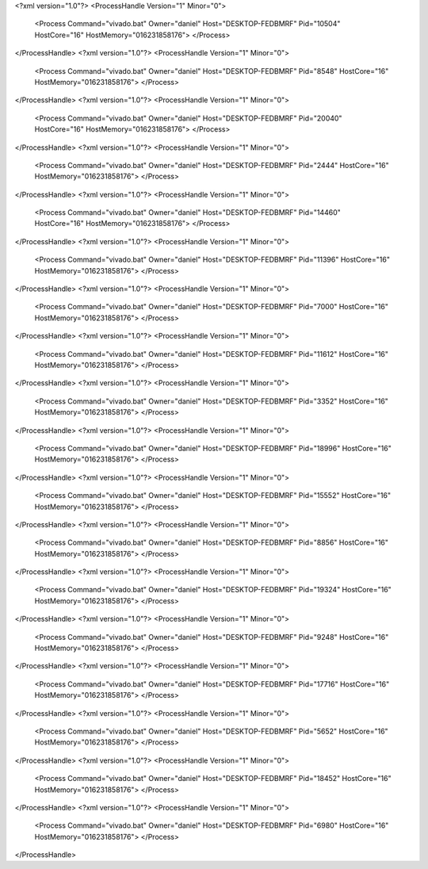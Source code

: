 <?xml version="1.0"?>
<ProcessHandle Version="1" Minor="0">
    <Process Command="vivado.bat" Owner="daniel" Host="DESKTOP-FEDBMRF" Pid="10504" HostCore="16" HostMemory="016231858176">
    </Process>
</ProcessHandle>
<?xml version="1.0"?>
<ProcessHandle Version="1" Minor="0">
    <Process Command="vivado.bat" Owner="daniel" Host="DESKTOP-FEDBMRF" Pid="8548" HostCore="16" HostMemory="016231858176">
    </Process>
</ProcessHandle>
<?xml version="1.0"?>
<ProcessHandle Version="1" Minor="0">
    <Process Command="vivado.bat" Owner="daniel" Host="DESKTOP-FEDBMRF" Pid="20040" HostCore="16" HostMemory="016231858176">
    </Process>
</ProcessHandle>
<?xml version="1.0"?>
<ProcessHandle Version="1" Minor="0">
    <Process Command="vivado.bat" Owner="daniel" Host="DESKTOP-FEDBMRF" Pid="2444" HostCore="16" HostMemory="016231858176">
    </Process>
</ProcessHandle>
<?xml version="1.0"?>
<ProcessHandle Version="1" Minor="0">
    <Process Command="vivado.bat" Owner="daniel" Host="DESKTOP-FEDBMRF" Pid="14460" HostCore="16" HostMemory="016231858176">
    </Process>
</ProcessHandle>
<?xml version="1.0"?>
<ProcessHandle Version="1" Minor="0">
    <Process Command="vivado.bat" Owner="daniel" Host="DESKTOP-FEDBMRF" Pid="11396" HostCore="16" HostMemory="016231858176">
    </Process>
</ProcessHandle>
<?xml version="1.0"?>
<ProcessHandle Version="1" Minor="0">
    <Process Command="vivado.bat" Owner="daniel" Host="DESKTOP-FEDBMRF" Pid="7000" HostCore="16" HostMemory="016231858176">
    </Process>
</ProcessHandle>
<?xml version="1.0"?>
<ProcessHandle Version="1" Minor="0">
    <Process Command="vivado.bat" Owner="daniel" Host="DESKTOP-FEDBMRF" Pid="11612" HostCore="16" HostMemory="016231858176">
    </Process>
</ProcessHandle>
<?xml version="1.0"?>
<ProcessHandle Version="1" Minor="0">
    <Process Command="vivado.bat" Owner="daniel" Host="DESKTOP-FEDBMRF" Pid="3352" HostCore="16" HostMemory="016231858176">
    </Process>
</ProcessHandle>
<?xml version="1.0"?>
<ProcessHandle Version="1" Minor="0">
    <Process Command="vivado.bat" Owner="daniel" Host="DESKTOP-FEDBMRF" Pid="18996" HostCore="16" HostMemory="016231858176">
    </Process>
</ProcessHandle>
<?xml version="1.0"?>
<ProcessHandle Version="1" Minor="0">
    <Process Command="vivado.bat" Owner="daniel" Host="DESKTOP-FEDBMRF" Pid="15552" HostCore="16" HostMemory="016231858176">
    </Process>
</ProcessHandle>
<?xml version="1.0"?>
<ProcessHandle Version="1" Minor="0">
    <Process Command="vivado.bat" Owner="daniel" Host="DESKTOP-FEDBMRF" Pid="8856" HostCore="16" HostMemory="016231858176">
    </Process>
</ProcessHandle>
<?xml version="1.0"?>
<ProcessHandle Version="1" Minor="0">
    <Process Command="vivado.bat" Owner="daniel" Host="DESKTOP-FEDBMRF" Pid="19324" HostCore="16" HostMemory="016231858176">
    </Process>
</ProcessHandle>
<?xml version="1.0"?>
<ProcessHandle Version="1" Minor="0">
    <Process Command="vivado.bat" Owner="daniel" Host="DESKTOP-FEDBMRF" Pid="9248" HostCore="16" HostMemory="016231858176">
    </Process>
</ProcessHandle>
<?xml version="1.0"?>
<ProcessHandle Version="1" Minor="0">
    <Process Command="vivado.bat" Owner="daniel" Host="DESKTOP-FEDBMRF" Pid="17716" HostCore="16" HostMemory="016231858176">
    </Process>
</ProcessHandle>
<?xml version="1.0"?>
<ProcessHandle Version="1" Minor="0">
    <Process Command="vivado.bat" Owner="daniel" Host="DESKTOP-FEDBMRF" Pid="5652" HostCore="16" HostMemory="016231858176">
    </Process>
</ProcessHandle>
<?xml version="1.0"?>
<ProcessHandle Version="1" Minor="0">
    <Process Command="vivado.bat" Owner="daniel" Host="DESKTOP-FEDBMRF" Pid="18452" HostCore="16" HostMemory="016231858176">
    </Process>
</ProcessHandle>
<?xml version="1.0"?>
<ProcessHandle Version="1" Minor="0">
    <Process Command="vivado.bat" Owner="daniel" Host="DESKTOP-FEDBMRF" Pid="6980" HostCore="16" HostMemory="016231858176">
    </Process>
</ProcessHandle>
